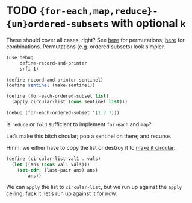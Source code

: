 * TODO ={for-each,map,reduce}-{un}ordered-subsets= with optional =k=
  These should cover all cases, right?
  See [[http://stackoverflow.com/questions/2710713/algorithm-to-generate-all-possible-permutations-of-a-list][here]] for permutations; [[http://stackoverflow.com/questions/127704/algorithm-to-return-all-combinations-of-k-elements-from-n][here]] for combinations. Permutations (e.g.
  ordered subsets) look simpler.

  #+BEGIN_SRC scheme
    (use debug
         define-record-and-printer
         srfi-1)
    
    (define-record-and-printer sentinel)
    (define sentinel (make-sentinel))
    
    (define (for-each-ordered-subset list)
      (apply circular-list (cons sentinel list)))
    
    (debug (for-each-ordered-subset '(1 2 3)))
  #+END_SRC

  Is =reduce= or =fold= sufficient to implement =for-each= and =map=?

  Let’s make this bitch circular; pop a sentinel on there; and
  recurse.

  Hmm: we either have to copy the list or destroy it to [[http://stackoverflow.com/questions/14678943/scheme-streams-and-circular-lists][make it
  circular]]:

  #+BEGIN_SRC scheme
    (define (circular-list val1 . vals)
      (let ((ans (cons val1 vals)))
        (set-cdr! (last-pair ans) ans)
            ans))
  #+END_SRC

  We can =apply= the list to =circular-list=, but we run up against
  the =apply= ceiling; fuck it, let’s run up against it for now.
